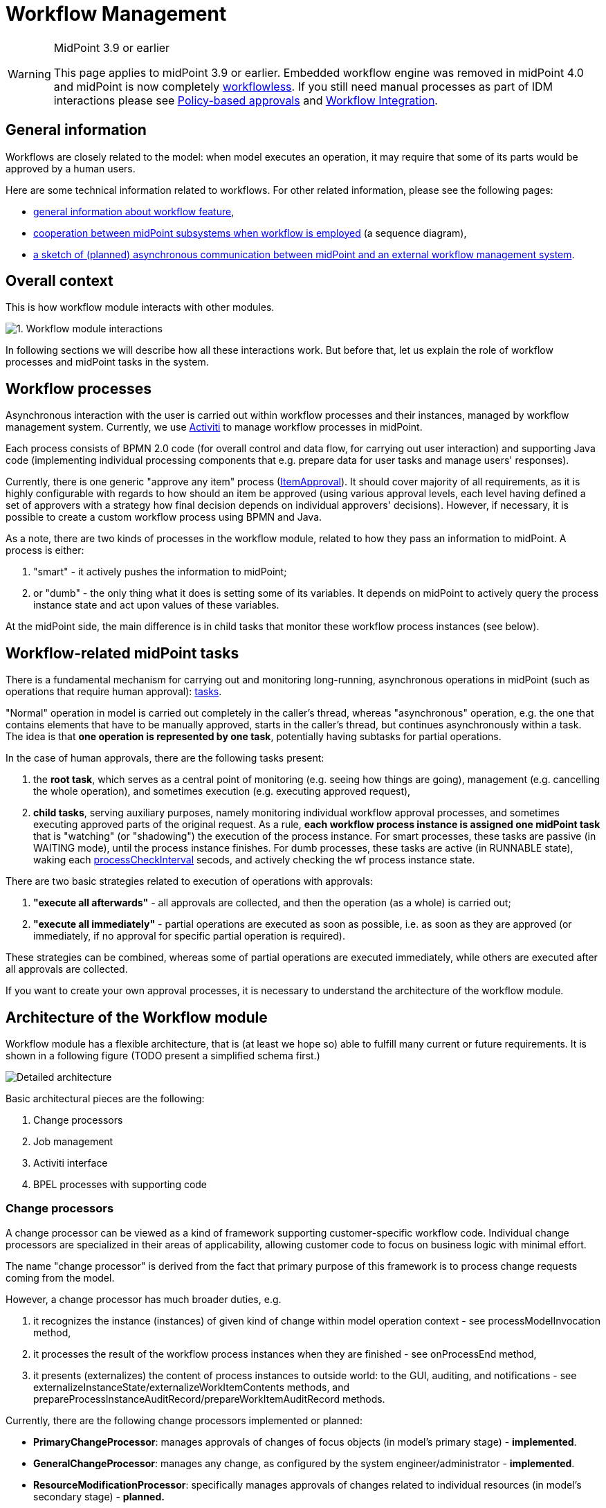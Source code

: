 = Workflow Management
:page-wiki-name: Workflow Management
:page-wiki-id: 8061093
:page-wiki-metadata-create-user: mederly
:page-wiki-metadata-create-date: 2013-03-24T01:21:54.691+01:00
:page-wiki-metadata-modify-user: semancik
:page-wiki-metadata-modify-date: 2019-10-08T15:31:51.250+02:00
:page-archived: true
:page-obsolete: true
:page-obsolete-since: "4.0"
:page-toc: top

[WARNING]
.MidPoint 3.9 or earlier
====
This page applies to midPoint 3.9 or earlier.
Embedded workflow engine was removed in midPoint 4.0 and midPoint is now completely xref:/midpoint/reference/cases/workflowless/[workflowless]. If you still need manual processes as part of IDM interactions please see xref:/midpoint/reference/cases/approval/policy-based-approvals/[Policy-based approvals] and xref:/midpoint/features/planned/external-workflow-integration/[Workflow Integration].
====


== General information

Workflows are closely related to the model: when model executes an operation, it may require that some of its parts would be approved by a human users.

Here are some technical information related to workflows.
For other related information, please see the following pages:

* xref:/midpoint/reference/cases/workflow-3/[general information about workflow feature],

* xref:/midpoint/architecture/archive/interactions/workflow-interactions/[cooperation between midPoint subsystems when workflow is employed] (a sequence diagram),

* xref:/midpoint/devel/design/remote-workflow-engine/[a sketch of (planned) asynchronous communication between midPoint and an external workflow management system].


== Overall context

This is how workflow module interacts with other modules.

image::1.-Workflow-module-interactions.png[]



In following sections we will describe how all these interactions work.
But before that, let us explain the role of workflow processes and midPoint tasks in the system.


== Workflow processes

Asynchronous interaction with the user is carried out within workflow processes and their instances, managed by workflow management system.
Currently, we use link:http://www.activiti.org[Activiti] to manage workflow processes in midPoint.

Each process consists of BPMN 2.0 code (for overall control and data flow, for carrying out user interaction) and supporting Java code (implementing individual processing components that e.g. prepare data for user tasks and manage users' responses).

Currently, there is one generic "approve any item" process (link:https://github.com/Evolveum/midpoint/blob/master/model/workflow-impl/src/main/resources/processes/ItemApproval.bpmn20.xml[ItemApproval]). It should cover majority of all requirements, as it is highly configurable with regards to how should an item be approved (using various approval levels, each level having defined a set of approvers with a strategy how final decision depends on individual approvers' decisions).
However, if necessary, it is possible to create a custom workflow process using BPMN and Java.

As a note, there are two kinds of processes in the workflow module, related to how they pass an information to midPoint.
A process is either:

. "smart" - it actively pushes the information to midPoint;

. or "dumb" - the only thing what it does is setting some of its variables.
It depends on midPoint to actively query the process instance state and act upon values of these variables.

At the midPoint side, the main difference is in child tasks that monitor these workflow process instances (see below).



== Workflow-related midPoint tasks

There is a fundamental mechanism for carrying out and monitoring long-running, asynchronous operations in midPoint (such as operations that require human approval): xref:/midpoint/reference/tasks/task-manager/[tasks].

"Normal" operation in model is carried out completely in the caller's thread, whereas "asynchronous" operation, e.g. the one that contains elements that have to be manually approved, starts in the caller's thread, but continues asynchronously within a task.
The idea is that *one operation is represented by one task*, potentially having subtasks for partial operations.

In the case of human approvals, there are the following tasks present:

. the *root task*, which serves as a central point of monitoring (e.g. seeing how things are going), management (e.g. cancelling the whole operation), and sometimes execution (e.g. executing approved request),

. *child tasks*, serving auxiliary purposes, namely monitoring individual workflow approval processes, and sometimes executing approved parts of the original request.
As a rule, *each workflow process instance is assigned one midPoint task* that is "watching" (or "shadowing") the execution of the process instance.
For smart processes, these tasks are passive (in WAITING mode), until the process instance finishes.
For dumb processes, these tasks are active (in RUNNABLE state), waking each xref:/midpoint/reference/cases/workflow-3/legacy-pre-3-5-workflow-configuration/[processCheckInterval] secods, and actively checking the wf process instance state.

There are two basic strategies related to execution of operations with approvals:

. *"execute all afterwards"* - all approvals are collected, and then the operation (as a whole) is carried out;

. *"execute all immediately"* - partial operations are executed as soon as possible, i.e. as soon as they are approved (or immediately, if no approval for specific partial operation is required).

These strategies can be combined, whereas some of partial operations are executed immediately, while others are executed after all approvals are collected.

If you want to create your own approval processes, it is necessary to understand the architecture of the workflow module.


== Architecture of the Workflow module

Workflow module has a flexible architecture, that is (at least we hope so) able to fulfill many current or future requirements.
It is shown in a following figure (TODO present a simplified schema first.)

image::Detailed-architecture.png[]



Basic architectural pieces are the following:

. Change processors

. Job management

. Activiti interface

. BPEL processes with supporting code


=== Change processors

A change processor can be viewed as a kind of framework supporting customer-specific workflow code.
Individual change processors are specialized in their areas of applicability, allowing customer code to focus on business logic with minimal effort.

The name "change processor" is derived from the fact that primary purpose of this framework is to process change requests coming from the model.

However, a change processor has much broader duties, e.g.

. it recognizes the instance (instances) of given kind of change within model operation context - see processModelInvocation method,

. it processes the result of the workflow process instances when they are finished - see onProcessEnd method,

. it presents (externalizes) the content of process instances to outside world: to the GUI, auditing, and notifications - see externalizeInstanceState/externalizeWorkItemContents methods, and prepareProcessInstanceAuditRecord/prepareWorkItemAuditRecord methods.

Currently, there are the following change processors implemented or planned:

* *PrimaryChangeProcessor*: manages approvals of changes of focus objects (in model's primary stage) - *implemented*.

* *GeneralChangeProcessor*: manages any change, as configured by the system engineer/administrator - *implemented*.

* *ResourceModificationProcessor*: specifically manages approvals of changes related to individual resources (in model's secondary stage) - *planned.*

Each change is processed by *at most one* change processor.
They are tried by the workflow module in the order prescribed by the system administrator in midPoint configuration file.

It is expected that change processors are more or less fixed.
However, nothing prevents a developer from creating his own, if necessary.


=== Job management

This module manages Activiti processes and midPoint tasks that cooperate in workflow processing.
Its primary tasks are:

. starting process instances and midPoint tasks,

. processing events from process instances (ordinary and final events),

. coordinating auditing and notifications; although this module delegates much of it to a change processor.

Why "jobs"? Tasks and workflow process often work in pairs: Activiti executes a given process instance, and midPoint monitors this instance using a dedicated task.

. For "smart" processes this task sits in WAITING state and is being modified by a code that executes in the context of Activiti process.

. For "dumb" processes this task is RUNNABLE and periodically queries Activiti for information about particular process instance, recording that information in the task.

We view such a pair as an entity, called "a job".

There are also jobs that have no Activiti workflow part, only a midPoint task part - these are used e.g. for managing a set of related jobs (see the discussion on root and child tasks), or for executing changes that do not require approvals.

Jobs are dealt with by a package com.evolveum.midpoint.wf.jobs; namely by the following classes:

* *Job*: represents a given job (task-process instance pair).

* *JobController*: manages jobs and various aspects of their execution (e.g. starts them, treats messages coming from wf process instances, including final messages when process instances end, manages auditing and notifications, etc.)

* *JobCreationInstruction*: quite complex data structure carrying all information necessary for starting a job - i.e. starting Activiti wf process instance as well as corresponding midPoint task.


=== Activiti interface

We tried to make workflow module as independent of particular workflow engine as practically possible.
So we placed Activiti-related code to the "Activiti interface" module (com.evolveum.midpoint.wf.activiti package).
This module is responsible for:

. starting activiti process instances,

. querying for activiti process instances state,

. catching events coming from activiti process instances and activiti tasks,

. querying activiti for running and historical process instances and tasks, to be shown in midPoint GUI,

. starting and stopping activiti engine.


=== BPEL processes with supporting code

Finally, the workflows are implemented using processes.
They are entities that drive the whole approval interactions.

Along with BPEL processes and code that is called from these processes, a code that provides low-level interface to midPoint is also put here.
It is contained in ProcessMidPointInterface and its implementing classes.
(Serves primarily to interpret process internal state, but provides also helper methods e.g. for starting a process instance.)

Processes reside in *resources/processes* directory, whereas the supporting code is in *com.evolveum.midpoint.wf.processes* package.


== PrimaryChangeProcessor details

This change processor provides functionality related to approving changes in primary stage (changes related to e.g. user, role, ...). It does so by maintaining a set of *change aspects*, each of which tries to "bind" to a primary stage delta and to have its piece of interest approved.
Along with all related duties.

So, this processor

. manages a set of change aspects, giving them the chance to be applied on a primary focus delta,

. manages task structure (root, children), depending on mode of operation (Execute all afterward, Execute all immediately, Mixed mode - see below),

. delegates all other requests (onProcessEnd, externalizations) to respective change aspects, while doing its part of the work.

What's a change aspect, then?


=== Change aspect

Change aspect deals with a given (elementary) kind of primary-stage change.
Examples of change aspects:

* AddRoleAssignmentAspect - implemented

* CreateUserAspect - planned

* ChangeAttributeXAspect (X is an attribute of a user) - planned

* ...

It plays a role on these occasions:

. When a change arrives - change aspect tries to recognize whether the change contains relevant delta(s); if so, it prepares instruction(s) to start related workflow approval process(es).

. When a process instance finishes,

.. change aspect modifies the delta(s) related to particular process instance and passes them along, to be executed,

.. provides a list of approvers that is to be stored in modified object's metadata.



. When a user wants to work on his task, the change aspect prepares a form to be presented to the user.

. When a user asks about the state of process instance(s), the change aspect prepares that part of the answer that is specific to individual process.

It is easy for a developer to create his own, specific change aspect.


=== Task execution strategies

Individual execution strategies shown in following figures. In order to understand it, it is good to know the following fundamental parts that participate in execution of operations with approvals:

. *ModelContext* - it is a context of the operation in the midPoint Model subsystem.
This context can be "frozen", e.g. by serializing and storing into a task extension item, and after a while, "unfrozen" - retrieved, deserialized, and sent into Model clockwork for the operation to be resumed.
In "execute all afterwards" situation, there is only one ModelContext, and it is stored in the root task.
In "execute all immediately" situation, each task has its own (partial) ModelContext.

. *Task handler* - it is an object that carries out specific functionality when called.
Main task handlers used in approval scenarios are:

.. *ModelOperationTaskHandler*: deserializes and executes model operation related to context stored in the task (in the modelContext property of task's extension),

.. *WfProcessShadowTaskHandler*: is responsible for watching execution of workflow process instances and reacting to situation when such instance produces a result (more on that later),

.. besides them, there are *auxiliary task handlers* (e.g. WfPrepareRootOperationTaskHandler, WfPrepareChildOperationTaskHandler, WaitForTasksTaskHandler) that are used e.g. to manipulate data or state of particular task or tasks.



. Primary delta and its parts. (This one is specific to PrimaryChangeProcessor.) Primary delta describes the request that has to be carried out.
It may be a request to create an object ("add" delta) or a request to modify or delete an object ("modify", and "delete" delta, respectively).
Some parts of the delta may be a subject of approval.
Therefore, when evaluating the primary delta, we apply a set of components (called change aspects) on the delta, from which each one may "tear off" one or more parts of the original delta.
In the following, delta1..N denote such "torn off" parts, each of which is independently approved.
Delta0 then denotes the remaining parts of the original delta, that do not require approval.

.. An example: if original delta instructs to modify a user's full name, and to add three roles to him (Role1, Role2, Role3); and if Roles 2 and 3 are security-sensitive, the decomposition could be:

... delta0 = modify full name, add Role1

... delta1 = add assignment of Role2

... delta2 = add assignment of Role3





So, here are the strategies:

*"Execute all afterwards"*

image::mode1.jpg[]



image::mode1-tasks.jpg[]



Child tasks here serve only the purpose of monitoring execution of approval workflows. All follow-on processing is done in the context of root task.

*"Execute all immediately"*

image::mode2.jpg[]



image::mode2-tasks.jpg[]



Child tasks here monitor execution of approval workflows (except for Task0), as well as execute the operations (all of them). Root task serves only as a point of monitoring and management (e.g. when canceling the whole operation).

*"Mixed mode"*

image::mode3.jpg[]



image::mode3-tasks.jpg[]



This is a combination of previous two approaches.

Currently, this mode cannot be started from GUI, but the architecture is prepared for such a solution.

When looking at the processing as such, and data that flow between individual processing steps, the situation is following:

image::Data-flow.png[]

 +
(click to enlarge).


== GeneralChangeProcessor

TODO

 +


 +



== Some unsorted notes

(TODO: put the following remarks into solid context)


=== Tasks in even more detail


==== Task extension elements

Related to *model operations*:

[%autowidth]
|===
| Name | Type | Cardinality | Description

| *m:modelContext*
| LensContextType
| 0..1
| holds serialized model context of the current operation


| *m:skipModelContextProcessing*
| Boolean
| 0..1
| if TRUE, model context processing within ModelOperationTaskHandler is skipped


|===

 +


Related to *workflows* - present in tasks that watch workflow process instances (child tasks):

[%autowidth]
|===
| Name | Type | Cardinality | Description

| *wf:processInstanceId*
| String
| 0..1
| Contains relevant activiti process instance ID (when known).


| *wf:processInstanceFinished*
| Boolean
| 0..1
| Just a flag whether the process instance related to the task has already finished (used e.g. to determine if the shadowing handler should end or not).


| *wf:changeProcessor*
| String
| 0..1
| Contains name of class that manages this particular model operation ("change", thus "change processor"). See below.


| *wf:status*
| String
| 0..N
| Contains history of process status messages.
Such messages can contain any process-related messages that should be visible to the user (e.g. "your request was approved by engineering group, and is being sent to the management"). For simple processes, the status has mostly the value "Workflow process instance has proceeded".
In order to be able to sort these status messages chronologically, each is prefixed by a timestamp (long value + formatted string value).
Storing of these wfStatus values can be simply turned off in WfTaskUtil class.


| *wf:lastVariables*
| String
| 0..1
| A dump of recent process instance variables (for diagnostic purposes).


| *wf:lastDetails*
| String
| 0..1
| String representation of recent process instance information (for diagnostic purposes).


| [.green]#*wf:deltaToProcess*#
| [.green]#ObjectDeltaType#
| [.green]#0..N#
| [.green]#Contains deltaIn(i), i.e. delta(s) that has to be approved.#


| [.green]#*wf:resultingDelta*#
| [.green]#ObjectDeltaType#
| [.green]#0..N#
| [.green]#Contains deltaOut(i), i.e. delta(s) that are the result of the approval process (most common situation is that deltaOut(i) = either deltaIn(i) (if approved), or null/empty delta (if rejected).#


| wf:approvedBy
| ObjectReferenceType
| 0..N
| Contains a set of approvers who approved the delta(s). The change processor should put here those approvers that will be stored into approvers list in metadata when the operation is really executed.


| [.green]#*wf:changeAspect*#
| [.green]#String#
| [.green]#0..1#
| [.green]#Name of class that provides an interface between midPoint and activiti process. +
#


|===

Status, LastVariables, and LastDetails are currently used only for diagnostics.
They are visible only via debug pages.

 +



== How to write and manage workflow processes

When creating your own workflow processes, there are a couple of conventions to be held. One of them are the variables with which a process should work. Most of them are described in CommonProcessVariableNames file, here repeated for clarity.

Note: "Set by" column denotes who is responsible for setting and maintaining the value of particular variable. "Processor/wrapper" means the wrapper or change processor, "process" means the process (via BPMN or Java code).

*[.underline]#Process instance variables#*:

[%autowidth]
|===
| Name | Type | Set by | Content

| *processInstanceName*
| String
| processor/wrapper
| Process instance name, e.g. "Approving adding Webmaster to JoeDoe".


| *startTime*
| java.util.Date
| processor/wrapper
| When the process instance was started.


| *midPointTaskOid*
| String
| processor/wrapper
| OID of task related to the process instance.


| *midPointChangeProcessor*
| String
| processor/wrapper
| Java class name of the change processor (the same as wf:changeProcessor task property)


| [.green]#*midPointProcessWrapper*#
| [.green]#String#
| [.green]#processor/wrapper#
| [.green]#Java class name of the process wrapper (the same as wf:processWrapper task property)#


| *midPointRequesterOid*
| String
| processor/wrapper
| OID of the user who requested the particular operation (e.g. adding of a role to another user).
Used e.g. for searching for process instances requested by particular user.


| [.green]#*midPointObjectOid*#
| [.green]#String#
| [.green]#processor/wrapper#
| [.green]#OID of the object (typically, a user) that is being changed within the operation (null for ADD operation).#


| [.green]#*midPointObjectToBeAdded*#
| [.green]#ObjectType#
| [.green]#processor/wrapper#
| [.green]#Object that is about to be added (for ADD operation).#


| [.green]#*midPointDelta*#
| [.green]#String#
| [.green]#processor/wrapper#
| [.green]#XML representation of the delta to be approved. (Note that technically a process can approve more deltas; if necessary, this variable would have to be changed.)#


| *util*
| ActivitiUtil
| processor/wrapper
| Object that provides various utility methods for use in processes, e.g. getApprover(RoleType r).


| *midPointState*
| String
| process
| Variable reflecting the process status, like "your request was approved by engineering group, and is being sent to the management".
Stored into wfStatus task extension property.


| *midPointAnswer*
| String
| process
| Textual representation of the decision obtained via wf process instance.
For some processes, it is a simple pass:[__APPROVED__/__REJECTED__] flag.
For others, here could be any string information.


| *[H]decision*
| Boolean
| process
| Decision whether to approve or reject particular work item - set by user task (form).


| *comment*
| Boolean
| process
| Comment related to that decision - set by user task (form).


|===

[.underline]#*Variables specific to the standard ItemApproval process (see link:https://fisheye.evolveum.com/browse/midPoint-git/model/workflow-api/src/main/java/com/evolveum/midpoint/wf/processes/general/ProcessVariableNames.java?hb=true[ProcessVariableNames]):*#

[%autowidth]
|===
| Name | Type | Set by | Content

| *approvalRequest*
| ApprovalRequest
| wrapper
| A data structure that describes the request to approve something.
Contains item that has to be approved (e.g. assignment) and approval schema.


| *approvalTaskName*
| String
| wrapper
| How the user task (work item) should be named.


| *allDecisions*
| List<Decision>
| process
| List of all decisions done within this process instance.


| *loopLevels_stop*
| Boolean
| process
| Whether we have to stop approving at the current level (means the approval was rejected at this level).


| *level*
| ApprovalLevel
| process
| Information about currently active level of approval.


| *approversInLevel*
| List<LightweightObjectRef>
| process
| Approvers that should be consulted within this level.


| *decisionsInLevel*
| List<Decision>
| process
| List of decisions done in this level.


| *loopApproversInLevel_stop*
| Boolean
| process
| Whether we have to stop evaluating current level (e.g. because strategy was 'firstDecides' and the first person decided (approved or rejected).


|===

[.underline]#*Variables specific to "add roles" approval process(es):*#

[%autowidth]
|===
| Name | Type | Content

| *userName*
| String
| Name of user to which an assignment is to be made.


|===


== Processing model invocations

The model invocations are processed as shown in the following figure.
It captures the use of both currently implemented change processors (see below): PrimaryChangeProcessor and GeneralChangeProcessor.
(Note that this figure corresponds to midPoint version 2.3-SNAPSHOT.
In version 2.2, there is no GeneralChangeProcessor and the names of some methods are slightly different.)

image::2.-Processing-model-invocations--overall-structural-view.png[]